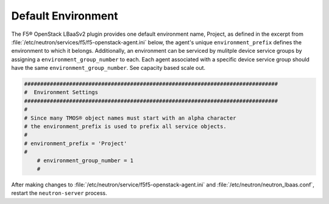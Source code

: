Default Environment
```````````````````

The F5® OpenStack LBaaSv2 plugin provides one default environment name, Project, as defined in the excerpt from :file:`/etc/neutron/services/f5/f5-openstack-agent.ini` below, the
agent's unique ``environment_prefix`` defines the environment to which it belongs.  Additionally, an environment can be serviced by mulitple device service groups by assigning a
``environment_group_number`` to each.  Each agent associated with a specific device service group should have the same ``environment_group_number``.  See capacity based scale out.


.. code-block:: shell

    ###############################################################################
    #  Environment Settings
    ###############################################################################
    #
    # Since many TMOS® object names must start with an alpha character
    # the environment_prefix is used to prefix all service objects.
    #
    # environment_prefix = 'Project'
    #
	# environment_group_number = 1
	#

After making changes to  :file:`/etc/neutron/service/f5f5-openstack-agent.ini` and :file:`/etc/neutron/neutron_lbaas.conf`, restart the ``neutron-server`` process.

